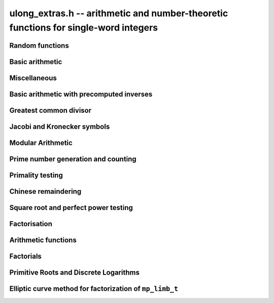 .. _ulong-extras:

**ulong_extras.h** -- arithmetic and number-theoretic functions for single-word integers
========================================================================================


Random functions 
--------------------------------------------------------------------------------


.. function:: ulong n_randlimb(flint_rand_t state)

    Returns a uniformly pseudo random limb. 

    The algorithm generates two random half limbs `s_j`, `j = 0, 1`, 
    by iterating respectively `v_{i+1} = (v_i a + b) \bmod{p_j}` for 
    some initial seed `v_0`, randomly chosen values `a` and `b` and 
    ``p_0 = 4294967311 = nextprime(2^32)`` on a 64-bit machine 
    and ``p_0 = nextprime(2^16)`` on a 32-bit machine and 
    ``p_1 = nextprime(p_0)``.

.. function:: ulong n_randbits(flint_rand_t state, unsigned int bits)

    Returns a uniformly pseudo random number with the given number of 
    bits. The most significant bit is always set, unless zero is passed,
    in which case zero is returned.

.. function:: ulong n_randtest_bits(flint_rand_t state, int bits)

    Returns a uniformly pseudo random number with the given number of 
    bits. The most significant bit is always set, unless zero is passed,
    in which case zero is returned. The probability of a value with a
    sparse binary representation being returned is increased. This
    function is intended for use in test code.

.. function:: ulong n_randint(flint_rand_t state, ulong limit)

    Returns a uniformly pseudo random number up to but not including
    the given limit. If zero is passed as a parameter, an entire random
    limb is returned.

.. function:: ulong n_urandint(flint_rant_t state, ulong limit)
    
    Returns a uniformly pseudo random number up to but not including
    the given limit. If zero is passed as a parameter, an entire
    random limb is returned. This function provides somewhat better
    randomness as compared to :func:`n_randint`, especially for larger
    values of limit.

.. function:: ulong n_randtest(flint_rand_t state)

    Returns a pseudo random number with a random number of bits,
    from `0` to ``FLINT_BITS``.  The probability of the special 
    values `0`, `1`, ``COEFF_MAX`` and ``WORD_MAX`` is increased
    as is the probability of a value with sparse binary representation.  
    This random function is mainly used for testing purposes.
    This function is intended for use in test code. 

.. function:: ulong n_randtest_not_zero(flint_rand_t state)

    As for :func:`n_randtest`, but does not return `0`.
    This function is intended for use in test code. 

.. function:: ulong n_randprime(flint_rand_t state, ulong bits, int proved)

    Returns a random prime number ``(proved = 1)`` or probable prime
    ``(proved = 0)``
    with ``bits`` bits, where ``bits`` must be at least 2 and
    at most ``FLINT_BITS``.

.. function:: ulong n_randtest_prime(flint_rand_t state, int proved)

    Returns a random prime number ``(proved = 1)`` or probable
    prime ``(proved = 0)``
    with size randomly chosen between 2 and ``FLINT_BITS`` bits.
    This function is intended for use in test code.


Basic arithmetic 
--------------------------------------------------------------------------------


.. function:: ulong n_pow(ulong n, ulong exp)

    Returns ``n^exp``. No checking is done for overflow. The exponent
    may be zero. We define `0^0 = 1`.

    The algorithm simply uses a for loop. Repeated squaring is
    unlikely to speed up this algorithm.

.. function:: ulong n_flog(ulong n, ulong b)

    Returns `\lfloor\log_b x\rfloor`.

    Assumes that `x \geq 1` and `b \geq 2`.

.. function:: ulong n_clog(ulong n, ulong b)

    Returns `\lceil\log_b x\rceil`.

    Assumes that `x \geq 1` and `b \geq 2`.


Miscellaneous
--------------------------------------------------------------------------------


.. function:: ulong n_revbin(ulong n, ulong b)

    Returns the binary reverse of `n`, assuming it is `b` bits in length,
    e.g. ``n_revbin(10110, 6)`` will return ``110100``.

.. function:: int n_sizeinbase(ulong n, int base)

    Returns the exact number of digits needed to represent `n` as a
    string in base ``base`` assumed to be between 2 and 36.
    Returns 1 when `n = 0`.



Basic arithmetic with precomputed inverses
--------------------------------------------------------------------------------


.. function:: ulong n_preinvert_limb(ulong n)

    Returns a precomputed inverse of `n`, as defined in [GraMol2010]_.
    This precomputed inverse can be used with all of the functions that
    take a precomputed inverse whose names are suffixed by ``_preinv``.
    
    We require `n > 0`. 

.. function:: double n_precompute_inverse(ulong n)

    Returns a precomputed inverse of `n` with double precision value `1/n`.
    This precomputed inverse can be used with all of the functions that
    take a precomputed inverse whose names are suffixed by ``_precomp``.
    
    We require `n > 0`. 

.. function:: ulong n_mod_precomp(ulong a, ulong n, double ninv)

    Returns `a \bmod{n}` given a precomputed inverse of `n` computed 
    by :func:`n_precompute_inverse`. We require ``n < 2^FLINT_D_BITS``
    and ``a < 2^(FLINT_BITS-1)`` and `0 \leq a < n^2`.

    We assume the processor is in the standard round to nearest
    mode. Thus ``ninv`` is correct to `53` binary bits, the least 
    significant bit of which we shall call a place, and can be at most 
    half a place out. When `a` is multiplied by `ninv`, the binary 
    representation of `a` is exact and the mantissa is less than `2`, thus we 
    see that ``a * ninv`` can be at most one out in the mantissa. We now 
    truncate ``a * ninv`` to the nearest integer, which is always a round 
    down. Either we already have an integer, or we need to make a change down 
    of at least `1` in the last place. In the latter case we either get 
    precisely the exact quotient or below it as when we rounded the
    product to the nearest place we changed by at most half a place.
    In the case that truncating to an integer takes us below the
    exact quotient, we have rounded down by less than `1` plus half a 
    place. But as the product is less than `n` and `n` is less than `2^{53}`,
    half a place is less than `1`, thus we are out by less than `2` from 
    the exact quotient, i.e.\ the quotient we have computed is the 
    quotient we are after or one too small. That leaves only the case 
    where we had to round up to the nearest place which happened to 
    be an integer, so that truncating to an integer didn't change 
    anything. But this implies that the exact quotient `a/n` is less 
    than `2^{-54}` from an integer. We deal with this rare case by 
    subtracting 1 from the quotient. Then the quotient we have computed is 
    either exactly what we are after, or one too small.

.. function:: ulong n_mod2_precomp(ulong a, ulong n, double ninv)

    Returns `a \bmod{n}` given a precomputed inverse of `n` computed by 
    :func:`n_precompute_inverse`. There are no restrictions on `a` or 
    on `n`.

    As for :func:`n_mod_precomp` for `n < 2^{53}` and `a < n^2` the 
    computed quotient is either what we are after or one too large or small. 
    We deal with these cases. Otherwise we can be sure that the 
    top `52` bits of the quotient are computed correctly. We take
    the remainder and adjust the quotient by multiplying the
    remainder by ``ninv`` to compute another approximate quotient as
    per :func:`mod_precomp`. Now the remainder may be either 
    negative or positive, so the quotient we compute may be one
    out in either direction.

.. function:: ulong n_divrem2_preinv(ulong * q, ulong a, ulong n, ulong ninv)

    Returns `a \bmod{n}` and sets `q` to the quotient of `a` by `n`, given a
    precomputed inverse of `n` computed by :func:`n_preinvert_limb()`. There are
    no restrictions on `a` and the only restriction on `n` is that it be
    nonzero. 

    This uses the algorithm of Granlund and M\"oller [GraMol2010]_. First
    `n` is normalised and `a` is shifted into two limbs to compensate. Then
    their algorithm is applied verbatim and the remainder shifted back.

.. function:: ulong n_div2_preinv(ulong a, ulong n, ulong ninv)

    Returns the Euclidean quotient of `a` by `n` given a precomputed inverse of
    `n` computed by :func:`n_preinvert_limb`. There are no restrictions on `a`
    and the only restriction on `n` is that it be nonzero. 

    This uses the algorithm of Granlund and M\"oller [GraMol2010]_. First
    `n` is normalised and `a` is shifted into two limbs to compensate. Then
    their algorithm is applied verbatim.

.. function:: ulong n_mod2_preinv(ulong a, ulong n, ulong ninv)

    Returns `a \bmod{n}` given a precomputed inverse of `n` computed by 
    :func:`n_preinvert_limb()`. There are no restrictions on `a` and the only
    restriction on `n` is that it be nonzero. 

    This uses the algorithm of Granlund and M\"oller [GraMol2010]_. First
    `n` is normalised and `a` is shifted into two limbs to compensate. Then
    their algorithm is applied verbatim and the result shifted back.

.. function:: ulong n_divrem2_precomp(ulong * q, ulong a, ulong n, double npre)

    Returns `a \bmod{n}` given a precomputed inverse of `n` computed by 
    :func:`n_precompute_inverse` and sets `q` to the quotient. There 
    are no restrictions on `a` or on `n`.

    This is as for :func:`n_mod2_precomp` with some additional care taken
    to retain the quotient information. There are also special
    cases to deal with the case where `a` is already reduced modulo 
    `n` and where `n` is `64` bits and `a` is not reduced modulo `n`.

.. function:: ulong n_ll_mod_preinv(ulong a_hi, ulong a_lo, ulong n, ulong ninv)

    Returns `a \bmod{n}` given a precomputed inverse of `n` computed by 
    :func:`n_preinvert_limb`. There are no restrictions on `a`, which
    will be two limbs ``(a_hi, a_lo)``, or on `n`.

    The old version of this function merely reduced the top limb 
    ``a_hi`` modulo `n` so that :func:`udiv_qrnnd_preinv()` could 
    be used.

    The new version reduces the top limb modulo `n` as per 
    :func:`n_mod2_preinv` and then the algorithm of Granlund and 
    M\"oller [GraMol2010]_ is used again to reduce modulo `n`.

.. function:: ulong n_lll_mod_preinv(ulong a_hi, ulong a_mi, ulong a_lo, ulong n, ulong ninv)

    Returns `a \bmod{n}`, where `a` has three limbs ``(a_hi, a_mi, a_lo)``, 
    given a precomputed inverse of `n` computed by :func:`n_preinvert_limb`. 
    It is assumed that ``a_hi`` is reduced modulo `n`. There are no 
    restrictions on `n`.

    This function uses the algorithm of Granlund and 
    M\"oller [GraMol2010]_ to first reduce the top two limbs 
    modulo `n`, then does the same on the bottom two limbs.


.. function:: ulong n_mulmod_precomp(ulong a, ulong b, ulong n, double ninv)

    Returns `a b \bmod{n}` given a precomputed inverse of `n` 
    computed by :func:`n_precompute_inverse`. We require 
    ``n < 2^FLINT_D_BITS`` and `0 \leq a, b < n`.

    We assume the processor is in the standard round to nearest
    mode. Thus ``ninv`` is correct to `53` binary bits, the least 
    significant bit of which we shall call a place, and can be at most half 
    a place out. The product of `a` and `b` is computed with error at most 
    half a place. When ``a * b`` is multiplied by `ninv` we find that the 
    exact quotient and computed quotient differ by less than two places. As 
    the quotient is less than `n` this means that the exact quotient is at 
    most `1` away from the computed quotient. We truncate this quotient to 
    an integer which reduces the value by less than `1`. We end up with a 
    value which can be no more than two above the quotient we are after and 
    no less than two below. However an argument similar to that for 
    :func:`n_mod_precomp` shows that the truncated computed quotient cannot 
    be two smaller than the truncated exact quotient. In other words the 
    computed integer quotient is at most two above and one below the quotient 
    we are after.

.. function:: ulong n_mulmod2_preinv(ulong a, ulong b, ulong n, ulong ninv)

    Returns `a b \bmod{n}` given a precomputed inverse of `n` computed by 
    :func:`n_preinvert_limb`. There are no restrictions on `a`, `b` or 
    on `n`. This is implemented by multiplying using :func:`umul_ppmm` and 
    then reducing using :func:`n_ll_mod_preinv`.

.. function:: ulong n_mulmod2(ulong a, ulong b, ulong n)

    Returns `a b \bmod{n}`. There are no restrictions on `a`, `b` or 
    on `n`. This is implemented by multiplying using :func:`umul_ppmm` and 
    then reducing using :func:`n_ll_mod_preinv` after computing a precomputed
    inverse.

.. function:: ulong n_mulmod_preinv(ulong a, ulong b, ulong n, ulong ninv, ulong norm)

    Returns `a b \pmod{n}` given a precomputed inverse of `n` computed by 
    :func:`n_preinvert_limb`, assuming `a` and `b` are reduced modulo `n` 
    and `n` is normalised, i.e. with most significant bit set. There are 
    no other restrictions on `a`, `b` or `n`.

    The value ``norm`` is provided for convenience. As `n` is required
    to be normalised, it may be that `a` and `b` have been shifted to the
    left by ``norm`` bits before calling the function. Their product
    then has an extra factor of `2^\text{norm}`. Specifying a nonzero
    ``norm`` will shift the product right by this many bits before
    reducing it.

    The algorithm use is that of Granlund and M\"oller [GraMol2010]_.



Greatest common divisor
--------------------------------------------------------------------------------


.. function:: ulong n_gcd(ulong x, ulong y)

    Returns the greatest common divisor `g` of `x` and `y`. No assumptions
    are made about the values `x` and `y`.

    The algorithm is a slight embelishment of the Euclidean algorithm
    which uses some branches to avoid most divisions.

    One wishes to compute the quotient and remainder of `u_3 / v_3` without 
    division where possible. This is accomplished when `u_3 < 4 v_3`, i.e. 
    the quotient is either `1`, `2` or `3`.

    We first compute `s = u_3 - v_3`. If `s < v_3`, i.e.\ `u_3 < 2 v_3`, we 
    know the quotient is `1`, else if `s < 2 v_3`, i.e.\ `u_3 < 3 v_3` we 
    know the quotient is `2`. In the remaining cases, the quotient must 
    be `3`. When the quotient is `4` or above, we use division. However this 
    happens rarely for generic inputs.

.. function:: ulong n_gcd_full(ulong x, ulong y)

    Returns the greatest common divisor `g` of `x` and `y`.
    No assumptions are made about `x` and `y`.

    This function is deprecated.

.. function:: ulong n_gcdinv(ulong * a, ulong x, ulong y)

    Returns the greatest common divisor `g` of `x` and `y` and computes 
    `a` such that `0 \leq a < y` and `a x = \gcd(x, y) \bmod{y}`, when 
    this is defined. We require `x < y`.

    When `y = 1` the greatest common divisor is set to `1` and `a` is
    set to `0`.

    This is merely an adaption of the extended Euclidean algorithm
    computing just one cofactor and reducing it modulo `y`.

.. function:: ulong n_xgcd(ulong * a, ulong * b, ulong x, ulong y)

    Returns the greatest common divisor `g` of `x` and `y` and unsigned 
    values `a` and `b` such that `a x - b y = g`. We require `x \geq y`.

    We claim that computing the extended greatest common divisor via the 
    Euclidean algorithm always results in cofactor `\lvert a \rvert < x/2`, 
    `\lvert b\rvert < x/2`, with perhaps some small degenerate exceptions.

    We proceed by induction.

    Suppose we are at some step of the algorithm, with `x_n = q y_n + r` 
    with `r \geq 1`, and suppose `1 = s y_n - t r` with 
    `s < y_n / 2`, `t < y_n / 2` by hypothesis. 

    Write `1 = s y_n - t (x_n - q y_n) = (s + t q) y_n - t x_n`. 

    It suffices to show that `(s + t q) < x_n / 2` as `t < y_n / 2 < x_n / 2`, 
    which will complete the induction step. 

    But at the previous step in the backsubstitution we would have had 
    `1 = s r - c d` with `s < r/2` and `c < r/2`. 

    Then `s + t q < r/2 + y_n / 2 q = (r + q y_n)/2 = x_n / 2`. 

    See the documentation of :func:`n_gcd` for a description of the 
    branching in the algorithm, which is faster than using division.


Jacobi and Kronecker symbols
--------------------------------------------------------------------------------


.. function:: int n_jacobi(mp_limb_signed_t x, ulong y)

    Computes the Jacobi symbol of `x \bmod{y}`.  Assumes that `y` is positive 
    and odd, and for performance reasons that `\gcd(x, y) = 1`.

    This is just a straightforward application of the law of quadratic
    reciprocity. For performance, divisions are replaced with some 
    comparisons and subtractions where possible.

.. function:: int n_jacobi_unsigned(ulong x, ulong y)

    Computes the Jacobi symbol, allowing `x` to go up to a full limb.


Modular Arithmetic
--------------------------------------------------------------------------------


.. function:: ulong n_addmod(ulong a, ulong b, ulong n)

    Returns `(a + b) \bmod{n}`.

.. function:: ulong n_submod(ulong a, ulong b, ulong n)

    Returns `(a - b) \bmod{n}`.

.. function:: ulong n_invmod(ulong x, ulong y)

    Returns the inverse of `x` modulo `y`, if it exists. Otherwise an exception
    is thrown.

    This is merely an adaption of the extended Euclidean algorithm 
    with appropriate normalisation.

.. function:: ulong n_powmod_precomp(ulong a, mp_limb_signed_t exp, ulong n, double npre)

    Returns ``a^exp`` modulo `n` given a precomputed inverse of `n` 
    computed by :func:`n_precompute_inverse`. We require `n < 2^{53}` 
    and `0 \leq a < n`. There are no restrictions on ``exp``, i.e. 
    it can be negative.

    This is implemented as a standard binary powering algorithm using
    repeated squaring and reducing modulo `n` at each step.

.. function:: ulong n_powmod_ui_precomp(ulong a, ulong exp, ulong n, double npre)

    Returns ``a^exp`` modulo `n` given a precomputed inverse of `n` 
    computed by :func:`n_precompute_inverse`. We require `n < 2^{53}` 
    and `0 \leq a < n`. The exponent ``exp`` is unsigned and so
    can be larger than allowed by :func:`n_powmod_precomp`.

    This is implemented as a standard binary powering algorithm using
    repeated squaring and reducing modulo `n` at each step.

.. function:: ulong n_powmod(ulong a, mp_limb_signed_t exp, ulong n)

    Returns ``a^exp`` modulo `n`. We require ``n < 2^FLINT_D_BITS`` 
    and `0 \leq a < n`. There are no restrictions on ``exp``, i.e.\ 
    it can be negative.

    This is implemented by precomputing an inverse and calling the 
    ``precomp`` version of this function.

.. function:: ulong n_powmod2_preinv(ulong a, mp_limb_signed_t exp, ulong n, ulong ninv)

    Returns ``(a^exp) % n`` given a precomputed inverse of `n` computed 
    by :func:`n_preinvert_limb`. We require `0 \leq a < n`, but there are no 
    restrictions on `n` or on ``exp``, i.e.\ it can be negative.

    This is implemented as a standard binary powering algorithm using
    repeated squaring and reducing modulo `n` at each step.

    If ``exp`` is negative but `a` is not invertible modulo `n`, an
    exception is raised.

.. function:: ulong n_powmod2(ulong a, mp_limb_signed_t exp, ulong n)

    Returns ``(a^exp) % n``. We require `0 \leq a < n`, but there are 
    no restrictions on `n` or on ``exp``, i.e.\ it can be negative.

    This is implemented by precomputing an inverse limb and calling the 
    ``preinv`` version of this function.

    If ``exp`` is negative but `a` is not invertible modulo `n`, an
    exception is raised.

.. function:: ulong n_powmod2_ui_preinv(ulong a, ulong exp, ulong n, ulong ninv)

    Returns ``(a^exp) % n`` given a precomputed inverse of `n` computed 
    by :func:`n_preinvert_limb`. We require `0 \leq a < n`, but there are no 
    restrictions on `n`. The exponent ``exp`` is unsigned and so can be
    larger than allowed by :func:`n_powmod2_preinv`.

    This is implemented as a standard binary powering algorithm using
    repeated squaring and reducing modulo `n` at each step.

.. function:: ulong n_powmod2_fmpz_preinv(ulong a, const fmpz_t exp, ulong n, ulong ninv)

    Returns ``(a^exp) % n`` given a precomputed inverse of `n` computed 
    by :func:`n_preinvert_limb`. We require `0 \leq a < n`, but there are no 
    restrictions on `n`. The exponent ``exp`` must not be negative.

    This is implemented as a standard binary powering algorithm using
    repeated squaring and reducing modulo `n` at each step.

.. function:: ulong n_sqrtmod(ulong a, ulong p)

    If `p` is prime, compute a square root of `a` modulo `p` if `a` is a
    quadratic residue modulo `p`, otherwise return `0`. 

    If `p` is not prime the result is with high probability `0`, indicating
    that `p` is not prime, or `a` is not a square modulo `p`. Otherwise the
    result is meaningless.

    Assumes that `a` is reduced modulo `p`.
    
.. function:: slong n_sqrtmod_2pow(ulong ** sqrt, ulong a, slong exp)

    Computes all the square roots of ``a`` modulo ``2^exp``. The roots 
    are stored in an array which is created and whose address is stored in 
    the location pointed to by ``sqrt``. The array of roots is allocated 
    by the function but must be cleaned up by the user by calling 
    ``flint_free``. The number of roots is returned by the function. If 
    ``a`` is not a quadratic residue modulo ``2^exp`` then 0 is 
    returned by the function and the location ``sqrt`` points to is set to 
    NULL. 

.. function:: slong n_sqrtmod_primepow(ulong ** sqrt, ulong a, ulong p, slong exp)

    Computes all the square roots of ``a`` modulo ``p^exp``. The roots 
    are stored in an array which is created and whose address is stored in 
    the location pointed to by ``sqrt``. The array of roots is allocated 
    by the function but must be cleaned up by the user by calling 
    ``flint_free``. The number of roots is returned by the function. If 
    ``a`` is not a quadratic residue modulo ``p^exp`` then 0 is 
    returned by the function and the location ``sqrt`` points to is set to 
    NULL. 

.. function:: slong n_sqrtmodn(ulong ** sqrt, ulong a, n_factor_t * fac)

    Computes all the square roots of ``a`` modulo ``m`` given the 
    factorisation of ``m`` in ``fac``. The roots are stored in an array 
    which is created and whose address is stored in the location pointed to by 
    ``sqrt``. The array of roots is allocated by the function but must be 
    cleaned up by the user by calling :func:`flint_free`. The number of roots 
    is returned by the function. If ``a`` is not a quadratic residue modulo 
    ``m`` then 0 is returned by the function and the location ``sqrt`` 
    points to is set to NULL. 

.. function:: mp_limb_t n_mulmod_shoup(mp_limb_t w, mp_limb_t t, mp_limb_t w_precomp, mp_limb_t p)

    Returns `w t \bmod{p}` given a precomputed scaled approximation of `w / p` 
    computed by :func:`n_mulmod_precomp_shoup`. The value of `p` should be 
    less than `2^{\mathtt{FLINT\_BITS} - 1}`. `w` and `t` should be less than `p`. 
    Works faster than :func:`n_mulmod2_preinv` if `w` fixed and `t` from array
    (for example, scalar multiplication of vector).

.. function:: mp_limb_t n_mulmod_precomp_shoup(mp_limb_t w, mp_limb_t p)

    Returns `w'`, scaled approximation of `w / p`. `w'`  is equal to the integer 
    part of `w * 2^{\mathtt{FLINT\_BITS}} / p`.


Prime number generation and counting
--------------------------------------------------------------------------------


.. function:: void n_primes_init(n_primes_t iter)

    Initialises the prime number iterator ``iter`` for use.

.. function:: void n_primes_clear(n_primes_t iter)

    Clears memory allocated by the prime number iterator ``iter``.

.. function:: ulong n_primes_next(n_primes_t iter)

    Returns the next prime number and advances the state of ``iter``.
    The first call returns 2.

    Small primes are looked up from ``flint_small_primes``.
    When this table is exhausted, primes are generated in blocks
    by calling :func:`n_primes_sieve_range`.

.. function:: void n_primes_jump_after(n_primes_t iter, ulong n)

    Changes the state of ``iter`` to start generating primes
    after `n` (excluding `n` itself).

.. function:: void n_primes_extend_small(n_primes_t iter, ulong bound)

    Extends the table of small primes in ``iter`` to contain
    at least two primes larger than or equal to ``bound``.

.. function:: void n_primes_sieve_range(n_primes_t iter, ulong a, ulong b)

    Sets the block endpoints of ``iter`` to the smallest and
    largest odd numbers between `a` and `b` inclusive, and
    sieves to mark all odd primes in this range.
    The iterator state is changed to point to the first
    number in the sieved range.

.. function:: void n_compute_primes(ulong num_primes)

    Precomputes at least ``num_primes`` primes and their ``double`` 
    precomputed inverses and stores them in an internal cache.
    Assuming that FLINT has been built with support for thread-local storage,
    each thread has its own cache.

.. function:: const ulong * n_primes_arr_readonly(ulong num_primes)

    Returns a pointer to a read-only array of the first ``num_primes``
    prime numbers. The computed primes are cached for repeated calls.
    The pointer is valid until the user calls :func:`n_cleanup_primes`
    in the same thread.

.. function:: const double * n_prime_inverses_arr_readonly(ulong n)

    Returns a pointer to a read-only array of inverses of the first
    ``num_primes`` prime numbers. The computed primes are cached for
    repeated calls. The pointer is valid until the user calls
    :func:`n_cleanup_primes` in the same thread.

.. function:: void n_cleanup_primes()

    Frees the internal cache of prime numbers used by the current thread.
    This will invalidate any pointers returned by
    :func:`n_primes_arr_readonly` or :func:`n_prime_inverses_arr_readonly`.

.. function:: ulong n_nextprime(ulong n, int proved)

    Returns the next prime after `n`. Assumes the result will fit in an
    ``ulong``. If proved is `0`, i.e.\ false, the prime is not 
    proven prime, otherwise it is.

.. function:: ulong n_prime_pi(ulong n)

    Returns the value of the prime counting function `\pi(n)`, i.e.\ the
    number of primes less than or equal to `n`. The invariant
    ``n_prime_pi(n_nth_prime(n)) == n``.

    Currently, this function simply extends the table of cached primes up to
    an upper limit and then performs a binary search.

.. function:: void n_prime_pi_bounds(ulong *lo, ulong *hi, ulong n)

    Calculates lower and upper bounds for the value of the prime counting
    function ``lo <= pi(n) <= hi``. If ``lo`` and ``hi`` point to 
    the same location, the high value will be stored.

    This does a table lookup for small values, then switches over to some
    proven bounds.

    The upper approximation is `1.25506 n / \ln n`, and the 
    lower is `n / \ln n`.  These bounds are due to Rosser and 
    Schoenfeld [RosSch1962]_ and valid for `n \geq 17`.

    We use the number of bits in `n` (or one less) to form an 
    approximation to `\ln n`, taking care to use a value too
    small or too large to maintain the inequality.

.. function:: ulong n_nth_prime(ulong n)

    Returns the `n`th prime number `p_n`, using the mathematical indexing
    convention `p_1 = 2, p_2 = 3, \dotsc`.

    This function simply ensures that the table of cached primes is large
    enough and then looks up the entry.

.. function:: void n_nth_prime_bounds(ulong *lo, ulong *hi, ulong n)

    Calculates lower and upper bounds for the  `n` th prime number `p_n` ,
    ``lo <= p_n <= hi``. If ``lo`` and ``hi`` point to the same 
    location, the high value will be stored. Note that this function will 
    overflow for sufficiently large `n`.

    We use the following estimates, valid for `n > 5` :

    .. math ::

        p_n  & >  n (\ln n + \ln \ln n - 1) \\
        p_n  & <  n (\ln n + \ln \ln n) \\
        p_n  & <  n (\ln n + \ln \ln n - 0.9427) \quad (n \geq 15985)

    The first inequality was proved by Dusart [Dus1999]_, and the last 
    is due to Massias and Robin [MasRob1996]_.  For a further overview, 
    see http://primes.utm.edu/howmany.shtml .

    We bound `\ln n` using the number of bits in `n` as in 
    ``n_prime_pi_bounds()``, and estimate `\ln \ln n` to the nearest 
    integer; this function is nearly constant.

Primality testing
--------------------------------------------------------------------------------


.. function:: int n_is_oddprime_small(ulong n)

    Returns `1` if `n` is an odd prime smaller than 
    ``FLINT_ODDPRIME_SMALL_CUTOFF``. Expects `n` 
    to be odd and smaller than the cutoff.

    This function merely uses a lookup table with one bit allocated for each
    odd number up to the cutoff.

.. function:: int n_is_oddprime_binary(ulong n)

    This function performs a simple binary search through 
    the table of cached primes for `n`. If it exists in the array it returns
    `1`, otherwise `0`. For the algorithm to operate correctly 
    `n` should be odd and at least `17`. 

    Lower and upper bounds are computed with :func:`n_prime_pi_bounds`.
    Once we have bounds on where to look in the table, we 
    refine our search with a simple binary algorithm, taking
    the top or bottom of the current interval as necessary.

.. function:: int n_is_prime_pocklington(ulong n, ulong iterations)

    Tests if `n` is a prime using the Pocklington--Lehmer primality
    test. If `1` is returned `n` has been proved prime. If `0` is returned 
    `n` is composite. However `-1` may be returned if nothing was proved 
    either way due to the number of iterations being too small. 

    The most time consuming part of the algorithm is factoring 
    `n - 1`. For this reason :func:`n_factor_partial` is used, 
    which uses a combination of trial factoring and Hart's one 
    line factor algorithm [Har2012]_ to try to quickly factor `n - 1`. 
    Additionally if the cofactor is less than the square root of 
    `n - 1` the algorithm can still proceed.

    One can also specify a number of iterations if less time 
    should be taken. Simply set this to ``WORD(0)`` if this is irrelevant.
    In most cases a greater number of iterations will not 
    significantly affect timings as most of the time is spent 
    factoring.

    See 
    http://mathworld.wolfram.com/PocklingtonsTheorem.html
    for a description of the algorithm.

.. function:: int n_is_prime_pseudosquare(ulong n)

    Tests if `n` is a prime according to Theorem 2.7 [LukPatWil1996]_.

    We first factor `N` using trial division up to some limit `B`.
    In fact, the number of primes used in the trial factoring is at 
    most ``FLINT_PSEUDOSQUARES_CUTOFF``.

    Next we compute `N/B` and find the next pseudosquare `L_p` above
    this value, using a static table as per
    http://oeis.org/A002189/b002189.txt .

    As noted in the text, if `p` is prime then Step 3 will pass. This
    test rejects many composites, and so by this time we suspect
    that `p` is prime. If `N` is `3` or `7` modulo `8`, we are done, 
    and `N` is prime.

    We now run a probable prime test, for which no known 
    counterexamples are known, to reject any composites. We then 
    proceed to prove `N` prime by executing Step 4. In the case that
    `N` is `1` modulo `8`, if Step 4 fails, we extend the number of primes
    `p_i` at Step 3 and hope to find one which passes Step 4. We take
    the test one past the largest `p` for which we have pseudosquares
    `L_p` tabulated, as this already corresponds to the next `L_p` which 
    is bigger than `2^{64}` and hence larger than any prime we might be
    testing.

    As explained in the text, Condition 4 cannot fail if `N` is prime.

    The possibility exists that the probable prime test declares a
    composite prime. However in that case an error is printed, as
    that would be of independent interest.

.. function:: int n_is_prime(ulong n)

    Tests if `n` is a prime. This first sieves for small prime factors,
    then simply calls :func:`n_is_probabprime`. This has been checked
    against the tables of Feitsma and Galway
    http://www.cecm.sfu.ca/Pseudoprimes/index-2-to-64.html and thus
    constitutes a check for primality (rather than just pseudoprimality)
    up to `2^{64}`.

    In future, this test may produce and check a certificate of 
    primality. This is likely to be significantly slower for prime
    inputs.

.. function:: int n_is_strong_probabprime_precomp(ulong n, double npre, ulong a, ulong d)

    Tests if `n` is a strong probable prime to the base `a`. We 
    require that `d` is set to the largest odd factor of `n - 1` and 
    ``npre`` is a precomputed inverse of `n` computed with 
    :func:`n_precompute_inverse`.  We also require that `n < 2^{53}`, 
    `a` to be reduced modulo `n` and not `0` and `n` to be odd.

    If we write `n - 1 = 2^s d` where `d` is odd then `n` is a strong 
    probable prime to the base `a`, i.e.\ an `a`-SPRP, if either 
    `a^d = 1 \pmod n` or `(a^d)^{2^r} = -1 \pmod n` for some `r` less 
    than `s`.

    A description of strong probable primes is given here:
    http://mathworld.wolfram.com/StrongPseudoprime.html

.. function:: int n_is_strong_probabprime2_preinv(ulong n, ulong ninv, ulong a, ulong d)

    Tests if `n` is a strong probable prime to the base `a`. We require 
    that `d` is set to the largest odd factor of `n - 1` and ``npre`` 
    is a precomputed inverse of `n` computed with :func:`n_preinvert_limb`.
    We require a to be reduced modulo `n` and not `0` and `n` to be odd.

    If we write `n - 1 = 2^s d` where `d` is odd then `n` is a strong 
    probable prime to the base `a` (an `a`-SPRP) if either `a^d = 1 \pmod n` 
    or `(a^d)^{2^r} = -1 \pmod n` for some `r` less than `s`.

    A description of strong probable primes is given here:
    http://mathworld.wolfram.com/StrongPseudoprime.html

.. function:: int n_is_probabprime_fermat(ulong n, ulong i)

    Returns `1` if `n` is a base `i` Fermat probable prime. Requires 
    `1 < i < n` and that `i` does not divide `n`.

    By Fermat's Little Theorem if `i^{n-1}` is not congruent to `1` 
    then `n` is not prime.

.. function:: int n_is_probabprime_fibonacci(ulong n)

    Let `F_j` be the `j`th element of the Fibonacci sequence 
    `0, 1, 1, 2, 3, 5, \dotsc`, starting at `j = 0`. Then if `n` is prime
    we have `F_{n - (n/5)} = 0 \pmod n`, where `(n/5)` is the Jacobi
    symbol.

    For further details, see  pp. 142 [CraPom2005]_.

    We require that `n` is not divisible by `2` or `5`. 

.. function:: int n_is_probabprime_BPSW(ulong n)

    Implements a Baillie--Pomerance--Selfridge--Wagstaff probable primality
    test. This is a variant of the usual BPSW test (which only uses strong
    base-2 probable prime and Lucas-Selfridge tests, see Baillie and
    Wagstaff [BaiWag1980]_).

    This implementation makes use of a weakening of the usual Baillie-PSW
    test given in  [Chen2003]_, namely replacing the Lucas test with a
    Fibonacci test when `n \equiv 2, 3 \pmod{5}`, (see also the comment on 
    page 143 of [CraPom2005]_) regarding Fibonacci pseudoprimes.

    There are no known counterexamples to this being a primality test.

    Up to `2^{64}` the test we use has been checked against tables of
    pseudoprimes. Thus it is a primality test up to this limit.

.. function:: int n_is_probabprime_lucas(ulong n)

    For details on Lucas pseudoprimes, see [pp. 143] [CraPom2005]_.

    We implement a variant of the Lucas pseudoprime test similar to that
    described by Baillie and Wagstaff [BaiWag1980]_.

.. function:: int n_is_probabprime(ulong n)

    Tests if `n` is a probable prime. Up to ``FLINT_ODDPRIME_SMALL_CUTOFF`` 
    this algorithm uses :func:`n_is_oddprime_small` which uses a lookup table.

    Next it calls :func:`n_compute_primes` with the maximum table size and 
    uses this table to perform a binary search for `n` up to the table limit.

    Then up to `1050535501` it uses a number of strong probable prime tests,
    :func:`n_is_strong_probabprime_preinv`, etc., for various bases. The 
    output of the algorithm is guaranteed to be correct up to this bound due 
    to exhaustive tables, described at 
    http://uucode.com/obf/dalbec/alg.html .

    Beyond that point the BPSW probabilistic primality test is used, by 
    calling the function :func:`n_is_probabprime_BPSW`. There are no known 
    counterexamples, and it has been checked against the tables of Feitsma
    and Galway and up to the accuracy of those tables, this is an exhaustive
    check up to `2^{64}`, i.e. there are no counterexamples.


Chinese remaindering
--------------------------------------------------------------------------------

.. function:: ulong n_CRT(ulong r1, ulong m1, ulong r2, ulong m2)

    Use the Chinese Remainder Theorem to set return the unique value
    `0 \le x < M` congruent to `r_1` modulo `m_1` and `r_2` modulo `m_2`,
    where `M = m_1 \times m_2` is assumed to fit a ulong.

    It is assumed that `m_1` and `m_2` are positive integers greater
    than `1` and coprime. It is assumed that `0 \le r_1 < m_1` and `0 \le r_2 < m_2`.


Square root and perfect power testing
--------------------------------------------------------------------------------


.. function:: ulong n_sqrt(ulong a)

    Computes the integer truncation of the square root of `a`. 

    The implementation uses a call to the IEEE floating point sqrt function.
    The integer itself is represented by the nearest double and its square
    root is computed to the nearest place. If `a` is one below a square, the 
    rounding may be up, whereas if it is one above a square, the rounding 
    will be down. Thus the square root may be one too large in some 
    instances which we then adjust by checking if we have the right value.
    We also have to be careful when the square of this too large 
    value causes an overflow. The same assumptions hold for a single 
    precision float provided the square root itself can be represented 
    in a single float, i.e.\ for `a < 281474976710656 = 2^{46}`.

.. function:: ulong n_sqrtrem(ulong * r, ulong a)

    Computes the integer truncation of the square root of `a`. 

    The integer itself is represented by the nearest double and its square
    root is computed to the nearest place. If `a` is one below a square, the 
    rounding may be up, whereas if it is one above a square, the rounding 
    will be down. Thus the square root may be one too large in some 
    instances which we then adjust by checking if we have the right value.
    We also have to be careful when the square of this too 
    large value causes an overflow. The same assumptions hold for a 
    single precision float provided the square root itself can be 
    represented in a single float, i.e. for \
    `a < 281474976710656 = 2^{46}`.

    The remainder is computed by subtracting the square of the computed square
    root from `a`.

.. function:: int n_is_square(ulong x)

    Returns `1` if `x` is a square, otherwise `0`.

    This code first checks if `x` is a square modulo `64`, 
    `63 = 3 \times 3 \times 7` and `65 = 5 \times 13`, using lookup tables, 
    and if so it then takes a square root and checks that the square of this 
    equals the original value. 

.. function:: int n_is_perfect_power235(ulong n)

    Returns `1` if `n` is a perfect square, cube or fifth power. 

    This function uses a series of modular tests to reject most
    non 235-powers. Each modular test returns a value from 0 to 7
    whose bits respectively indicate whether the value is a square,
    cube or fifth power modulo the given modulus. When these are
    logically ``AND``-ed together, this gives a powerful test which will
    reject most non-235 powers. 

    If a bit remains set indicating it may be a square, a standard
    square root test is performed. Similarly a cube root or fifth 
    root can be taken, if indicated, to determine whether the power
    of that root is exactly equal to `n`.

.. function:: int n_is_perfect_power(ulong * root, ulong n)

    If `n = r^k`, return `k` and set ``root`` to `r`. Note that `0` and
    `1` are considered squares. No guarantees are made about `r` or `k`
    being the minimum possible value.

.. function:: ulong n_rootrem(ulong* remainder, ulong n, ulong root)

    This function uses the Newton iteration method to calculate the nth root of
    a number.
    First approximation is calculated by an algorithm mentioned in this 
    article :  http://en.wikipedia.org/wiki/Fast_inverse_square_root . 
    Instead of the inverse square root, the nth root is calculated.
    
    Returns the integer part of ``n ^ 1/root``. Remainder is set as
    ``n - base^root``. In case `n < 1` or ``root < 1``, `0` is returned.   

.. function:: ulong n_cbrt(ulong n)
    
    This function returns the integer truncation of the cube root of `n`.
    First approximation is calculated by an algorithm mentioned in this 
    article : http://en.wikipedia.org/wiki/Fast_inverse_square_root .
    Instead of the inverse sqare root, the cube root is calculated.
    This functions uses different algorithms to calculate the cube root,
    depending upon the size of `n`. For numbers greater than `2^46`, it uses
    :func:`n_cbrt_chebyshev_approx`. Otherwise, it makes use of the iteration, 
    `x \leftarrow x - (x*x*x - a)*x/(2*x*x*x + a)` for getting a good estimate, 
    as mentioned in the paper by W. Kahan [Kahan1991]_ .

.. function:: ulong n_cbrt_newton_iteration(ulong n)

    This function returns the integer truncation of the cube root of `n`.
    Makes use of Newton iterations to get a close value, and then adjusts the
    estimate so as to get the correct value.

.. function:: ulong n_cbrt_binary_search(ulong n)

    This function returns the integer truncation of the cube root of `n`.
    Uses binary search to get the correct value.

.. function:: ulong n_cbrt_chebyshev_approx(ulong n)
    
    This function returns the integer truncation of the cube root of `n`.
    The number is first expressed in the form ``x * 2^exp``. This ensures
    `x` is in the range [0.5, 1]. Cube root of x is calculated using
    Chebyshev's approximation polynomial for the function `y = x^1/3`. The
    values of the coefficient are calculated from the python module mpmath, 
    http://mpmath.org, using the function chebyfit. x is multiplied 
    by ``2^exp`` and the cube root of 1, 2 or 4 (according to ``exp%3``).

.. function:: ulong n_cbrtrem(ulong* remainder, ulong n)

    This function returns the integer truncation of the cube root of `n`.
    Remainder is set as `n` minus the cube of the value returned.


Factorisation
--------------------------------------------------------------------------------


.. function:: int n_remove(ulong * n, ulong p)

    Removes the highest possible power of `p` from `n`, replacing
    `n` with the quotient. The return value is that highest 
    power of `p` that divided `n`. Assumes `n` is not `0`.

    For `p = 2` trailing zeroes are counted. For other primes
    `p` is repeatedly squared and stored in a table of powers
    with the current highest power of `p` removed at each step
    until no higher power can be removed. The algorithm then
    proceeds down the power tree again removing powers of `p`
    until none remain.

.. function:: int n_remove2_precomp(ulong * n, ulong p, double ppre)

    Removes the highest possible power of `p` from `n`, replacing
    `n` with the quotient. The return value is that highest 
    power of `p` that divided `n`. Assumes `n` is not `0`. We require
    ``ppre`` to be set to a precomputed inverse of `p` computed 
    with :func:`n_precompute_inverse`.

    For `p = 2` trailing zeroes are counted. For other primes
    `p` we make repeated use of :func:`n_divrem2_precomp` until division
    by `p` is no longer possible.

.. function:: void n_factor_insert(n_factor_t * factors, ulong p, ulong exp)

    Inserts the given prime power factor ``p^exp`` into 
    the ``n_factor_t`` ``factors``. See the documentation for 
    :func:`n_factor_trial` for a description of the ``n_factor_t`` type. 

    The algorithm performs a simple search to see if `p` already 
    exists as a prime factor in the structure. If so the exponent
    there is increased by the supplied exponent. Otherwise a new 
    factor ``p^exp`` is added to the end of the structure.

    There is no test code for this function other than its use by
    the various factoring functions, which have test code.

.. function:: ulong n_factor_trial_range(n_factor_t * factors, ulong n, ulong start, ulong num_primes)

    Trial factor `n` with the first ``num_primes`` primes, but
    starting at the prime with index start (counting from zero).

    One requires an initialised ``n_factor_t`` structure, but factors
    will be added by default to an already used ``n_factor_t``. Use 
    the function :func:`n_factor_init` defined in ``ulong_extras`` if 
    initialisation has not already been completed on factors.

    Once completed, ``num`` will contain the number of distinct 
    prime factors found. The field `p` is an array of ``ulong``'s 
    containing the distinct prime factors, ``exp`` an array 
    containing the corresponding exponents.

    The return value is the unfactored cofactor after trial 
    factoring is done.

    The function calls :func:`n_compute_primes` automatically. See
    the documentation for that function regarding limits.

    The algorithm stops when the current prime has a square 
    exceeding `n`, as no prime factor of `n` can exceed this 
    unless `n` is prime.

    The precomputed inverses of all the primes computed by
    :func:`n_compute_primes` are utilised with the :func:`n_remove2_precomp`
    function.

.. function:: ulong n_factor_trial(n_factor_t * factors, ulong n, ulong num_primes)

    This function calls :func:`n_factor_trial_range`, with the value of 
    `0` for ``start``. By default this adds factors to an already existing
    ``n_factor_t`` or to a newly initialised one.

.. function:: ulong n_factor_power235(ulong *exp, ulong n)

    Returns `0` if `n` is not a perfect square, cube or fifth power.
    Otherwise it returns the root and sets ``exp`` to either `2`, 
    `3` or `5` appropriately. 

    This function uses a series of modular tests to reject most
    non 235-powers. Each modular test returns a value from 0 to 7
    whose bits respectively indicate whether the value is a square,
    cube or fifth power modulo the given modulus. When these are
    logically ``AND``-ed together, this gives a powerful test which will
    reject most non-235 powers. 

    If a bit remains set indicating it may be a square, a standard
    square root test is performed. Similarly a cube root or fifth 
    root can be taken, if indicated, to determine whether the power
    of that root is exactly equal to `n`.

.. function:: ulong n_factor_one_line(ulong n, ulong iters)

    This implements Bill Hart's one line factoring algorithm [Har2012]_.
    It is a variant of Fermat's algorithm which cycles through a large number 
    of multipliers instead of incrementing the square root. It is faster than 
    SQUFOF for `n` less than about `2^{40}`.

.. function:: ulong n_factor_lehman(ulong n)

    Lehman's factoring algorithm. Currently works up to `10^{16}`, but is
    not particularly efficient and so is not used in the general factor
    function. Always returns a factor of `n`.

.. function:: ulong n_factor_SQUFOF(ulong n, ulong iters)

    Attempts to split `n` using the given number of iterations
    of SQUFOF. Simply set ``iters`` to `` WORD(0)`` for maximum 
    persistence.

    The version of SQUFOF imlemented here is as described by Gower 
    and Wagstaff [GowWag2008]_.


    We start by trying SQUFOF directly on `n`. If that fails we
    multiply it by each of the primes in ``flint_primes_small`` in
    turn. As this multiplication may result in a two limb value
    we allow this in our implementation of SQUFOF. As SQUFOF 
    works with values about half the size of `n` it only needs 
    single limb arithmetic internally.

    If SQUFOF fails to factor `n` we return `0`, however with 
    ``iters`` large enough this should never happen.

.. function:: void n_factor(n_factor_t * factors, ulong n, int proved)

    Factors `n` with no restrictions on `n`. If the prime factors are 
    required to be checked with a primality test, one may set 
    ``proved`` to `1`, otherwise set it to `0`, and they will only be 
    probable primes. N.B: at the present there is no difference because 
    the probable prime tests have been exhaustively tested up to `2^{64}`.

    However, in future, this flag may produce and separately check
    a primality certificate. This may be quite slow (and probably no
    less reliable in practice).

    For details on the ``n_factor_t`` structure, see 
    :func:`n_factor_trial`.

    This function first tries trial factoring with a number of primes
    specified by the constant ``FLINT_FACTOR_TRIAL_PRIMES``. If the 
    cofactor is `1` or prime the function returns with all the factors.

    Otherwise, the cofactor is placed in the array ``factor_arr``. Whilst 
    there are factors remaining in there which have not been split, the 
    algorithm continues. At each step each factor is first checked to 
    determine if it is a perfect power. If so it is replaced by the power 
    that has been found. Next if the factor is small enough and composite, 
    in particular, less than ``FLINT_FACTOR_ONE_LINE_MAX`` then 
    :func:`n_factor_one_line` is called with 
    ``FLINT_FACTOR_ONE_LINE_ITERS`` to try and split the factor. If 
    that fails or the factor is too large for :func:`n_factor_one_line` 
    then :func:`n_factor_SQUFOF` is called, with 
    ``FLINT_FACTOR_SQUFOF_ITERS``. If that fails an error results and
    the program aborts. However this should not happen in practice.

.. function:: ulong n_factor_trial_partial(n_factor_t * factors, ulong n, ulong * prod, ulong num_primes, ulong limit)

    Attempts trial factoring of `n` with the first ``num_primes primes``, 
    but stops when the product of prime factors so far exceeds ``limit``.

    One requires an initialised ``n_factor_t`` structure, but factors
    will be added by default to an already used ``n_factor_t``. Use 
    the function :func:`n_factor_init` defined in ``ulong_extras`` if 
    initialisation has not already been completed on ``factors``.

    Once completed, ``num`` will contain the number of distinct 
    prime factors found. The field `p` is an array of ``ulong``'s 
    containing the distinct prime factors, ``exp`` an array 
    containing the corresponding exponents.

    The return value is the unfactored cofactor after trial 
    factoring is done. The value ``prod`` will be set to the product
    of the factors found.

    The function calls :func:`n_compute_primes` automatically. See
    the documentation for that function regarding limits.

    The algorithm stops when the current prime has a square 
    exceeding `n`, as no prime factor of `n` can exceed this 
    unless `n` is prime.

    The precomputed inverses of all the primes computed by
    :func:`n_compute_primes` are utilised with the :func:`n_remove2_precomp`
    function.

.. function:: ulong n_factor_partial(n_factor_t * factors, ulong n, ulong limit, int proved)

    Factors `n`, but stops when the product of prime factors so far 
    exceeds ``limit``.

    One requires an initialised ``n_factor_t`` structure, but factors
    will be added by default to an already used ``n_factor_t``. Use 
    the function ``n_factor_init()`` defined in ``ulong_extras`` if 
    initialisation has not already been completed on ``factors``.

    On exit, ``num`` will contain the number of distinct prime factors 
    found. The field `p` is an array of ``ulong``'s containing the 
    distinct prime factors, ``exp`` an array containing the corresponding 
    exponents.

    The return value is the unfactored cofactor after factoring is done. 

    The factors are proved prime if ``proved`` is `1`, otherwise
    they are merely probably prime.

.. function:: ulong n_factor_pp1(ulong n, ulong B1, ulong c)

    Factors `n` using Williams' `p + 1` factoring algorithm, with prime
    limit set to `B1`. We require `c` to be set to a random value. Each
    trial of the algorithm with a different value of `c` gives another
    chance to factor `n`, with roughly exponentially decreasing chance
    of finding a missing factor. If `p + 1` (or `p - 1`) is not smooth
    for any factor `p` of `n`, the algorithm will never succeed. The
    value `c` should be less than `n` and greater than `2`.

    If the algorithm succeeds, it returns the factor, otherwise it
    returns `0` or `1` (the trivial factors modulo `n`).

.. function:: ulong n_factor_pp1_wrapper(ulong n)

    A simple wrapper around ``n_factor_pp1`` which works in the range
    `31`-`64` bits. Below this point, trial factoring will always succeed.
    This function mainly exists for ``n_factor`` and is tuned to minimise
    the time for ``n_factor`` on numbers that reach the ``n_factor_pp1``
    stage, i.e. after trial factoring and one line factoring.

.. function:: int n_factor_pollard_brent_single(mp_limb_t *factor, mp_limb_t n, mp_limb_t ninv, mp_limb_t ai, mp_limb_t xi, mp_limb_t normbits, mp_limb_t max_iters)

    Pollard Rho algorithm (with Brent modification) for integer factorization. 
    Assumes that the `n` is not prime. `factor` is set as the factor if found. 
    It is not assured that the factor found will be prime. Does not compute the complete 
    factorization, just one factor. Returns 1 if factorization is successfull 
    (non trivial factor is found), else returns 0. Assumes `n` is normalized,
    (shifted by normbits bits), and takes as input a precomputed inverse of `n` as 
    computed by :func:`n_preinvert_limb`. `ai` and `xi` should also be shifted
    left by `normbits`.

    `ai` is the constant of the polynomial used, `xi` is the initial value. 
    `max_iters` is the number of iterations tried in process of finding the 
    cycle.

    The algorithm used is a modification of the original Pollard Rho algorithm,
    suggested by Richard Brent in the paper, availible at
    http://maths-people.anu.edu.au/~brent/pd/rpb051i.pdf

.. function:: int n_factor_pollard_brent(mp_limb_t *factor, flint_rand_t state, mp_limb_t n_in, mp_limb_t max_tries, mp_limb_t max_iters)

    Pollard Rho algorithm, modified as suggested by Richar Brent. Makes a call to 
    :func:`n_factor_pollard_brent_single`. The input parameters ai and xi for
    :func:`n_factor_pollard_brent_single` are selected at random. 

    If the algorithm fails to find a non trivial factor in one call, it tries again 
    (this time with a different set of random values). This process is repeated a 
    maximum of `max_tries` times. 

    Assumes `n` is not prime. `factor` is set as the factor found, if factorization
    is successful. In such a case, 1 is returned. Otherwise, 0 is returned. Factor
    discovered is not necessarily prime.


Arithmetic functions
--------------------------------------------------------------------------------


.. function:: int n_moebius_mu(ulong n)

    Computes the Moebius function `\mu(n)`, which is defined as `\mu(n) = 0` 
    if `n` has a prime factor of multiplicity greater than `1`, `\mu(n) = -1` 
    if `n` has an odd number of distinct prime factors, and `\mu(n) = 1` if 
    `n` has an even number of distinct prime factors. By convention, 
    `\mu(0) = 0`.

    For even numbers, we use the identities `\mu(4n) = 0` and 
    `\mu(2n) = - \mu(n)`. Odd numbers up to a cutoff are then looked up from 
    a precomputed table storing `\mu(n) + 1` in groups of two bits.

    For larger `n`, we first check if `n` is divisible by a small odd square
    and otherwise call ``n_factor()`` and count the factors.

.. function:: void n_moebius_mu_vec(int * mu, ulong len)

    Computes `\mu(n)` for ``n = 0, 1, ..., len - 1``. This 
    is done by sieving over each prime in the range, flipping the sign 
    of `\mu(n)` for every multiple of a prime `p` and setting `\mu(n) = 0` 
    for every multiple of `p^2`.

.. function:: int n_is_squarefree(ulong n)

    Returns `0` if `n` is divisible by some perfect square, and `1` otherwise.
    This simply amounts to testing whether `\mu(n) \neq 0`. As special 
    cases, `1` is considered squarefree and `0` is not considered squarefree.

.. function:: ulong n_euler_phi(ulong n)

    Computes the Euler totient function `\phi(n)`, counting the number of
    positive integers less than or equal to `n` that are coprime to `n`.


Factorials
--------------------------------------------------------------------------------


.. function:: ulong n_factorial_fast_mod2_preinv(ulong n, ulong p, ulong pinv)

    Returns `n! \bmod p` given a precomputed inverse of `p` as computed
    by :func:`n_preinvert_limb`. `p` is not required to be a prime, but
    no special optimisations are made for composite `p`.
    Uses fast multipoint evaluation, running in about `O(n^{1/2})` time.

.. function:: ulong n_factorial_mod2_preinv(ulong n, ulong p, ulong pinv)

    Returns `n! \bmod p` given a precomputed inverse of `p` as computed
    by :func:`n_preinvert_limb`. `p` is not required to be a prime, but
    no special optimisations are made for composite `p`.

    Uses a lookup table for small `n`, otherwise computes the product
    if `n` is not too large, and calls the fast algorithm for extremely
    large `n`.


Primitive Roots and Discrete Logarithms
--------------------------------------------------------------------------------


.. function:: ulong n_primitive_root_prime_prefactor(ulong p, n_factor_t * factors)

    Returns a primitive root for the multiplicative subgroup of `\mathbb{Z}/p\mathbb{Z}`
    where `p` is prime given the factorisation (``factors``) of `p - 1`.


.. function:: ulong n_primitive_root_prime(ulong p)

    Returns a primitive root for the multiplicative subgroup of `\mathbb{Z}/p\mathbb{Z}`
    where `p` is prime.

.. function:: ulong n_discrete_log_bsgs(ulong b, ulong a, ulong n)

    Returns the discrete logarithm of `b` with  respect to `a` in the
    multiplicative subgroup of `\mathbb{Z}/n\mathbb{Z}` when `\mathbb{Z}/n\mathbb{Z}`
    is cyclic That is,
    it returns an number `x` such that `a^x = b \bmod n`.  The
    multiplicative subgroup is only cyclic when `n` is `2`, `4`,
    `p^k`, or `2p^k` where `p` is an odd prime and `k` is a positive
    integer.



Elliptic curve method for factorization of ``mp_limb_t``
--------------------------------------------------------------------------------


.. function:: void n_factor_ecm_double(mp_limb_t *x, mp_limb_t *z, mp_limb_t x0, mp_limb_t z0, mp_limb_t n, n_ecm_t n_ecm_inf)

    Sets the point `(x : z)` to two times `(x_0 : z_0)` modulo `n` according
    to the formula

    ``x = (x_0 + z_0)^2 \cdot (x_0 - z_0)^2 \mod n,``

    ``z = 4 x_0 z_0 \left((x_0 - z_0)^2 + 4a_{24}x_0z_0\right) \mod n.``

    This group doubling is valid only for points expressed in
    Montgomery projective coordinates.

.. function:: void n_factor_ecm_add(mp_limb_t *x, mp_limb_t *z, mp_limb_t x1, mp_limb_t z1, mp_limb_t x2, mp_limb_t z2, mp_limb_t x0, mp_limb_t z0, mp_limb_t n, n_ecm_t n_ecm_inf)
              
    Sets the point `(x : z)` to the sum of `(x_1 : z_1)` and `(x_2 : z_2)`
    modulo `n`, given the difference `(x_0 : z_0)` according to the formula

    This group doubling is valid only for points expressed in
    Montgomery projective coordinates.

.. function:: void n_factor_ecm_mul_montgomery_ladder(mp_limb_t *x, mp_limb_t *z, mp_limb_t x0, mp_limb_t z0, mp_limb_t k, mp_limb_t n, n_ecm_t n_ecm_inf)

    Montgomery ladder algorithm for scalar multiplication of elliptic points. 

    Sets the point `(x : z)` to `k(x_0 : z_0)` modulo `n`.

    Valid only for points expressed in Montgomery projective coordinates.

.. function:: int n_factor_ecm_select_curve(mp_limb_t *f, mp_limb_t sigma, mp_limb_t n, n_ecm_t n_ecm_inf)

    Selects a random elliptic curve given a random integer ``sigma``,
    according to Suyama's parameterization. If the factor is found while
    selecting the curve, `1` is returned. In case the curve found is not
    suitable, `0` is returned.

    Also selects the initial point `x_0`, and the value of `(a + 2)/4`, where `a`
    is a curve parameter. Sets `z_0` as `1` (shifted left by
    ``n_ecm_inf->normbits``. All these are stored in the
    ``n_ecm_t`` struct.

    The curve selected is of Montgomery form, the points selected satisfy the
    curve and are projective coordinates.

.. function:: int n_factor_ecm_stage_I(mp_limb_t *f, const mp_limb_t *prime_array, mp_limb_t num, mp_limb_t B1, mp_limb_t n, n_ecm_t n_ecm_inf)

    Stage\ I implementation of the ECM algorithm.

    ``f`` is set as the factor if found. ``num`` is number of prime numbers
    `<=` the bound ``B1``. ``prime_array`` is an array of first ``B1``
    primes. `n` is the number being factored.

    If the factor is found, `1` is returned, otherwise `0`.

.. function:: int n_factor_ecm_stage_II(mp_limb_t *f, mp_limb_t B1, mp_limb_t B2, mp_limb_t P, mp_limb_t n, n_ecm_t n_ecm_inf)

    Stage\ II implementation of the ECM algorithm.

    ``f`` is set as the factor if found. ``B1``, ``B2`` are the two
    bounds. ``P`` is the primorial (approximately equal to `\sqrt{B2}`).
    `n` is the number being factored.

    If the factor is found, `1` is returned, otherwise `0`.

.. function:: int n_factor_ecm(mp_limb_t *f, mp_limb_t curves, mp_limb_t B1, mp_limb_t B2, flint_rand_t state, mp_limb_t n)

    Outer wrapper function for the ECM algorithm. It factors `n` which
    must fit into a ``mp_limb_t``.

    The function calls stage\ I and\ II, and
    the precomputations (builds ``prime_array`` for stage\ I,
    ``GCD_table`` and ``prime_table`` for stage\ II).

    ``f`` is set as the factor if found. ``curves`` is the number of
    random curves being tried. ``B1``, ``B2`` are the two bounds or
    stage\ I and stage\ II. `n` is the number being factored.

    If a factor is found in stage\ I, `1` is returned.
    If a factor is found in stage\ II, `2` is returned.
    If a factor is found while selecting the curve, `-1` is returned.
    Otherwise `0` is returned.

